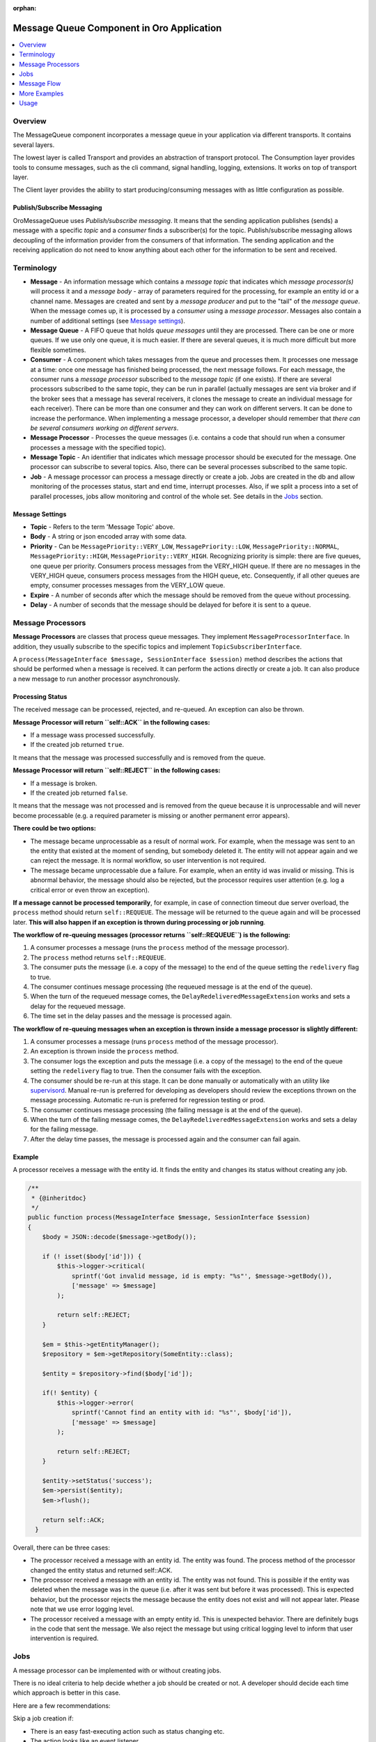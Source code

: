 :orphan:

.. _op-structure--mq--complete:

Message Queue Component in Oro Application
==========================================

.. contents::
   :local:
   :depth: 1

Overview
--------

The MessageQueue component incorporates a message queue in your application via
different transports. It contains several layers.

The lowest layer is called Transport and provides an abstraction of
transport protocol. The Consumption layer provides tools to consume
messages, such as the cli command, signal handling, logging, extensions. It
works on top of transport layer.

The Client layer provides the ability to start producing/consuming
messages with as little configuration as possible.


Publish/Subscribe Messaging
~~~~~~~~~~~~~~~~~~~~~~~~~~~

OroMessageQueue uses *Publish/subscribe messaging*. It means that the
sending application publishes (sends) a message with a specific *topic*
and a *consumer* finds a subscriber(s) for the topic. Publish/subscribe
messaging allows decoupling of the information provider from the
consumers of that information. The sending application and the receiving
application do not need to know anything about each other for the
information to be sent and received.

Terminology
-----------

-  **Message** - An information message which contains a *message topic*
   that indicates which *message processor(s)* will process it and a
   *message body* - array of parameters required for the processing, for
   example an entity id or a channel name. Messages are created and sent
   by a *message producer* and put to the "tail" of the *message queue*.
   When the message comes up, it is processed by a *consumer* using a
   *message processor*. Messages also contain a number of additional
   settings (see `Message settings <#message-settings>`__).
-  **Message Queue** - A FIFO queue that holds *queue messages* until
   they are processed. There can be one or more queues. If we use only
   one queue, it is much easier. If there are several queues, it is much
   more difficult but more flexible sometimes.
-  **Consumer** - A component which takes messages from the queue and
   processes them. It processes one message at a time: once one message
   has finished being processed, the next message follows. For each
   message, the consumer runs a *message processor* subscribed to the
   *message topic* (if one exists). If there are several processors
   subscribed to the same topic, they can be run in parallel (actually
   messages are sent via broker and if the broker sees that a message
   has several receivers, it clones the message to create an individual
   message for each receiver). There can be more than one consumer and
   they can work on different servers. It can be done to increase the
   performance. When implementing a message processor, a developer
   should remember that *there can be several consumers working on
   different servers*.
-  **Message Processor** - Processes the queue messages (i.e. contains a
   code that should run when a consumer processes a message with the
   specified topic).
-  **Message Topic** - An identifier that indicates which message
   processor should be executed for the message. One processor can
   subscribe to several topics. Also, there can be several processes
   subscribed to the same topic.
-  **Job** - A message processor can process a message directly or
   create a job. Jobs are created in the db and allow monitoring of the
   processes status, start and end time, interrupt processes. Also, if
   we split a process into a set of parallel processes, jobs allow
   monitoring and control of the whole set. See details in the
   `Jobs <#jobs>`__ section.

Message Settings
~~~~~~~~~~~~~~~~

-  **Topic** - Refers to the term 'Message Topic' above.
-  **Body** - A string or json encoded array with some data.
-  **Priority** - Can be ``MessagePriority::VERY_LOW``,
   ``MessagePriority::LOW``, ``MessagePriority::NORMAL``,
   ``MessagePriority::HIGH``, ``MessagePriority::VERY_HIGH``.
   Recognizing priority is simple: there are five queues, one queue per
   priority. Consumers process messages from the VERY\_HIGH queue. If
   there are no messages in the VERY\_HIGH queue, consumers process
   messages from the HIGH queue, etc. Consequently, if all other queues
   are empty, consumer processes messages from the VERY\_LOW queue.
-  **Expire** - A number of seconds after which the message should be
   removed from the queue without processing.
-  **Delay** - A number of seconds that the message should be delayed
   for before it is sent to a queue.

Message Processors
------------------

**Message Processors** are classes that process queue messages. They
implement ``MessageProcessorInterface``. In addition, they usually
subscribe to the specific topics and implement
``TopicSubscriberInterface``.

A ``process(MessageInterface $message, SessionInterface $session)``
method describes the actions that should be performed when a message is
received. It can perform the actions directly or create a job. It can
also produce a new message to run another processor asynchronously.

Processing Status
~~~~~~~~~~~~~~~~~

The received message can be processed, rejected, and re-queued. An
exception can also be thrown.

**Message Processor will return ``self::ACK`` in the following cases:**

-  If a message wass processed successfully.
-  If the created job returned ``true``.

It means that the message was processed successfully and is removed from
the queue.

**Message Processor will return ``self::REJECT`` in the following
cases:**

-  If a message is broken.
-  If the created job returned ``false``.

It means that the message was not processed and is removed from the
queue because it is unprocessable and will never become processable
(e.g. a required parameter is missing or another permanent error
appears).

**There could be two options:**

-  The message became unprocessable as a result of normal work. For
   example, when the message was sent to an the entity that existed at
   the moment of sending, but somebody deleted it. The entity will not
   appear again and we can reject the message. It is normal workflow, so
   user intervention is not required.
-  The message became unprocessable due a failure. For example, when an
   entity id was invalid or missing. This is abnormal behavior, the
   message should also be rejected, but the processor requires user
   attention (e.g. log a critical error or even throw an exception).

**If a message cannot be processed temporarily**, for example, in case
of connection timeout due server overload, the ``process`` method should
return ``self::REQUEUE``. The message will be returned to the queue
again and will be processed later. **This will also happen if an
exception is thrown during processing or job running**.

**The workflow of re-queuing messages (processor returns
``self::REQUEUE``) is the following:**

1. A consumer processes a message (runs the ``process`` method of the
   message processor).
2. The ``process`` method returns ``self::REQUEUE``.
3. The consumer puts the message (i.e. a copy of the message) to the end
   of the queue setting the ``redelivery`` flag to true.
4. The consumer continues message processing (the requeued message is at
   the end of the queue).
5. When the turn of the requeued message comes, the
   ``DelayRedeliveredMessageExtension`` works and sets a delay for the
   requeued message.
6. The time set in the delay passes and the message is processed again.

**The workflow of re-queuing messages when an exception is thrown inside
a message processor is slightly different:**

1. A consumer processes a message (runs ``process`` method of the
   message processor).
2. An exception is thrown inside the ``process`` method.
3. The consumer logs the exception and puts the message (i.e. a copy of
   the message) to the end of the queue setting the ``redelivery`` flag
   to true. Then the consumer fails with the exception.
4. The consumer should be re-run at this stage. It can be done manually
   or automatically with an utility like
   `supervisord <http://supervisord.org/>`__. Manual re-run is preferred
   for developing as developers should review the exceptions thrown on
   the message processing. Automatic re-run is preferred for regression
   testing or prod.
5. The consumer continues message processing (the failing message is at
   the end of the queue).
6. When the turn of the failing message comes, the
   ``DelayRedeliveredMessageExtension`` works and sets a delay for the
   failing message.
7. After the delay time passes, the message is processed again and the
   consumer can fail again.

Example
~~~~~~~

A processor receives a message with the entity id. It finds the entity
and changes its status without creating any job.

.. code:: php

        /**
         * {@inheritdoc}
         */
        public function process(MessageInterface $message, SessionInterface $session)
        {
            $body = JSON::decode($message->getBody());

            if (! isset($body['id'])) {
                $this->logger->critical(
                    sprintf('Got invalid message, id is empty: "%s"', $message->getBody()),
                    ['message' => $message]
                );

                return self::REJECT;
            }

            $em = $this->getEntityManager();
            $repository = $em->getRepository(SomeEntity::class);

            $entity = $repository->find($body['id']);

            if(! $entity) {
                $this->logger->error(
                    sprintf('Cannot find an entity with id: "%s"', $body['id']),
                    ['message' => $message]
                );

                return self::REJECT;
            }

            $entity->setStatus('success');
            $em->persist($entity);
            $em->flush();

            return self::ACK;
          }

Overall, there can be three cases:

-  The processor received a message with an entity id. The entity was
   found. The process method of the processor changed the entity status
   and returned self::ACK.
-  The processor received a message with an entity id. The entity was
   not found. This is possible if the entity was deleted when the
   message was in the queue (i.e. after it was sent but before it was
   processed). This is expected behavior, but the processor rejects the
   message because the entity does not exist and will not appear later.
   Please note that we use error logging level.
-  The processor received a message with an empty entity id. This is
   unexpected behavior. There are definitely bugs in the code that sent
   the message. We also reject the message but using critical logging
   level to inform that user intervention is required.

.. _op-structure--mq-component--jobs:

Jobs
----

A message processor can be implemented with or without creating jobs.

There is no ideal criteria to help decide whether a job should be
created or not. A developer should decide each time which approach is
better in this case.

Here are a few recommendations:

Skip a job creation if:

-  There is an easy fast-executing action such as status changing etc.
-  The action looks like an event listener.

Always create jobs if:

-  The action is complicated and can be executed for a long time.
-  There is a need to monitor execution status.
-  There is a need to run an unique job i.e. do not allow running a job with the
   same name until the previous job has finished.
-  There is a need to run a step-by-step action i.e. the message flow has
   several steps (tasks) which run one after another.
-  There is a need to split a job for a set of sub-jobs to run in parallel and
   monitor the status of the whole task.

Jobs are usually run with JobRunner.

JobRunner
~~~~~~~~~

JobRunner creates and runs a job. Usually one of the following methods
is used:

runUnique
^^^^^^^^^

``public function runUnique($ownerId, $name, \Closure $runCallback)``

Runs the ``$runCallback``. It does not allow another job with the same
name to be run at the same time.

createDelayed
^^^^^^^^^^^^^

``public function createDelayed($name, \Closure $startCallback)``

A sub-job which runs asynchronously (sending its own message). It can
only run inside another job.

runDelayed
^^^^^^^^^^

``public function runDelayed($jobId, \Closure $runCallback)``

This method is used inside a processor for a message which was sent with
createDelayed.

The ``$runCallback`` closure usually returns ``true`` or ``false``, the
job status depends on the returned value. See `Jobs
statuses <#jobs-statuses>`__ section for the details.

To reuse existing processor logic in scope of job it may be decorated
with ``DelayedJobRunnerDecoratingProcessor`` which will execute
runDelayed, pass control to given processor and then handle result in
format applicable for ``runDelayed``

A Dependent Job
~~~~~~~~~~~~~~~

Use a dependent job when your job flow has several steps but you want to
send a new message when all steps are finished.

In the example below, a root job is created. As soon as its work is
completed, it sends two messages with the 'topic1' and 'topic2' topics
to the queue.

.. code:: php

    class MessageProcessor implements MessageProcessorInterface
    {
        /**
         * @var JobRunner
         */
        private $jobRunner;

        /**
         * @var DependentJobService
         */
        private $dependentJob;

        public function process(MessageInterface $message, SessionInterface $session)
        {
            $data = JSON::decode($message->getBody());

            $result = $this->jobRunner->runUnique(
                $message->getMessageId(),
                'oro:index:reindex',
                function (JobRunner $runner, Job $job) use ($data) {
                    // register two dependent jobs
                    // next messages will be sent to queue when that job and all children are finished
                    $context = $this->dependentJob->createDependentJobContext($job->getRootJob());
                    $context->addDependentJob('topic1', 'message1');
                    $context->addDependentJob('topic2', 'message2', MessagePriority::VERY_HIGH);

                    $this->dependentJob->saveDependentJob($context);

                    // some work to do

                    return true; // if you want to ACK message or false to REJECT
                }
            );

            return $result ? self::ACK : self::REJECT;
        }
    }

The dependant jobs can be added only to root jobs (i.e. to the jobs
created with ``runUnique``, not ``runDelayed``).

Jobs Structure
~~~~~~~~~~~~~~

A two-level job hierarchy is created for the process where:

-  A root job can have a few child jobs.
-  A child job can have one root job.
-  A child job cannot have child jobs of its own.
-  A root job cannot have a root job of its own.

-  If we use just ``runUnique``, then a parent and a child jobs with the
   same name are created.
-  If we use ``runUnique`` and ``createDelayed`` inside it, then a
   parent and a child job for ``runUnique`` are created. Then each run
   of ``createDelayed`` adds another child for the runUnique parent.

Job Statuses
~~~~~~~~~~~~

-  **Single job:** When a message is being processed by a consumer and a
   JobRunner method ``runUnique`` is called without creating any child
   jobs:
-  The root job is created and the closure passed in params runs. The
   job gets ``Job::STATUS_RUNNING`` status, the job ``startedAt`` field
   is set to the current time.
-  If the closure returns ``true``, the job status is changed to
   ``Job::STATUS_SUCCESS``, the job ``stoppedAt`` field is changed to
   the current time.
-  If the closure returns ``false`` or throws an exception, the job
   status is changed to ``Job::STATUS_FAILED``, the job ``stoppedAt``
   field is changed to the current time.
-  If someone interrupts the job, it stops working and gets
   ``Job::STATUS_CANCELLED`` status, the job ``stoppedAt`` field is
   changed to the current time.
-  **Child jobs:** When a message is being processed by a consumer, a
   JobRunner method ``runUnique`` is called which creates child jobs
   with ``createDelayed``:
-  The root job is created and the closure passed in params runs. The
   job gets ``Job::STATUS_RUNNING`` status, the job ``startedAt`` field
   is set to the current time.
-  When the JobRunner method ``createDelayed`` is called, the child jobs
   are created and get the ``Job::STATUS_NEW`` statuses. The messages
   for the jobs are sent to the message queue.
-  When a message for a child job is being processed by a consumer and a
   JobRunner method ``runDelayed`` is called, the closure runs and the
   child jobs get ``Job::STATUS_RUNNING`` status.
-  If the closure returns ``true``, the child job status is changed to
   ``Job::STATUS_SUCCESS``, the job ``stoppedAt`` field is changed to
   the current time.
-  If the closure returns ``false`` or throws an exception, the child
   job status is changed to ``Job::STATUS_FAILED``, the job
   ``stoppedAt`` field is changed to the current time.
-  When all child jobs are stopped, the root job status is changed
   according to the child jobs statuses.
-  If someone interrupts a child job, it stops working and gets
   ``Job::STATUS_CANCELLED`` status, the job ``stoppedAt`` field is
   changed to the current time.
-  If someone interrupts the root job, the child jobs that are already
   running finish their work and get the statuses according to the work
   result (see the description above). The child jobs that are not run
   yet are cancelled and get ``Job::STATUS_CANCELLED`` statuses.
-  **Also:** If a jobs closure returns ``true``, the process method
   which runs this job should return ``self::ACK``. If a job closure
   returns ``false``, the process method which runs this job should
   return ``self::REJECT``.

Message Flow
------------

Simple flow
~~~~~~~~~~~

Usually the message flow looks the following way:

.. figure:: /admin_guide/img/op_structure/simple_message_flow.png
   :alt: Simple Message Flow

   Simple Message Flow

However, if there are more than one processor subscribed to the same
topic, the flow becomes more complicated. The client's message producer
sends a message to a router message processor. It takes the message and
searches for real recipients that are interested in such message. Then
it sends a copy of the message to all of them. Each target message
processor takes its copy of the message and processes it.

Simple Way to Run Several Processes in Parallel
~~~~~~~~~~~~~~~~~~~~~~~~~~~~~~~~~~~~~~~~~~~~~~~

Let us imagine that we want to run two processes in parallel. In this
case, we can create a Processor B with the first process and Processor C
with the second process. We can then create Processor A, inject Message
Producer into it, and send messages to Processor B and Processor C. The
messages are put to the queue and when their turn comes, the consumers
run processes B and C. That could be done in parallel.

.. figure:: /admin_guide/img/op_structure/simple_parallel_processes_running.png
   :alt: Simple Parallel Process Running Flow

   Simple Parallel Process Running Flow

Code example:

.. code:: php


        public function process(MessageInterface $message, SessionInterface $session)
        {
            $data = JSON::decode($message->getBody());

            if ({$message is invalid}) {
                $this->logger->critical(
                    sprintf('Got invalid message: "%s"', $message->getBody()),
                    ['message' => $message]
                );

                return self::REJECT;
            }

            foreach ($data['ids'] as $id) {
                $this->producer->send(Topics::DO_SOMETHING_WITH_ENTITY, [
                    'id' => $id,
                    'targetClass' => $data['targetClass'],
                    'targetId' => $data['targetId'],
                ]);
            }

            $this->logger->info(sprintf(
                'Sent "%s" messages',
                count($data['ids'])
            ));

            return self::ACK;
        }

The processor in the example accepts an array of some entity ids and
sends a message ``Topics:DO_SOMETHING_WITH_ENTITY`` to each id. The
messages are put to the message queue and will be processed when their
turn comes. It could be done in parallel if several consumers are
running.

The approach is simple and works perfectly well, although it has a few
flaws.

-  We do not have a way to **monitor** the **status** of processes
   except for reading log files. In the example above we do not know how
   many entities are being processed and how many are still in the
   queue. We also do not know how many entities were processed
   successfully and how many received errors during the processing.
-  We cannot ensure the **unique** run.
-  We cannot easily **interrupt** the running processes.

Flow to Run Parallel Jobs via Creating a Root Job and Child Jobs Using runUnique/createDelayed/runDelayed
~~~~~~~~~~~~~~~~~~~~~~~~~~~~~~~~~~~~~~~~~~~~~~~~~~~~~~~~~~~~~~~~~~~~~~~~~~~~~~~~~~~~~~~~~~~~~~~~~~~~~~~~~

This way of running parallel jobs is more appropriate than the previous
one, although it is slightly more complicated. It is, however, the
preferred way for the parallel processes implementation.

The task is the same as the previous one. We want to run two processes
in parallel. We are also creating processors A, B and C but they are
slightly different.

We inject JobRunner to *Processor A*. Inside the ``process`` method, it
runs ``runUnique`` method. In the closure of the ``runUnique``, it runs
``createDelayed`` method for *Processor B* and for *Processor C* passing
``jobId`` param to its closure. Inside the closures of
``createDelayed``, the messages for *Processor B* and *Processor C* are
created and sent. We should also add the ``jobId`` params to the message
bodies except for the required params.

Processors B and C are also slightly different. Their process methods
call ``runDelayed`` method passing the received ``jobId`` param.

The benefits are the following:

-  **Unique running**. As we use ``runUnique`` method in Processor A, a
   new instance of it cannot run until the previous instance completes
   all the jobs.
-  **Jobs are created in the db**. A root job is created for Processor A
   and child jobs are added to it for Processors B and C.
-  **Status monitoring**. We can see the statuses of all the child jobs:
   *new* for just created, *running* for the jobs that are currently
   running, *success* for the jobs that finished successfully and
   *failed* for the jobs that failed.
-  A root job status is *running* until all child jobs are finished.
-  **Interrupt**. We can interrupt a child job or a root job. If we
   interrupt a root job, all its running child jobs complete their work.
   Child jobs that have not started will not start.

.. figure:: /admin_guide/img/op_structure/running_parallel_jobs.png
   :alt: Running Parallel Jobs

   Running Parallel Jobs - a Root Job with async Sub-jobs

Example of createDelayed and runDelayed Usage
^^^^^^^^^^^^^^^^^^^^^^^^^^^^^^^^^^^^^^^^^^^^^

The processor subscribes to ``Topics::DO_BIG_JOB`` and runs a unique big
job (the name of the job is Topics::DO\_BIG\_JOB - the same as the topic
name so it will not be possible to run another big job at the same time)
The processor creates a set of delayed jobs, each of them sends
``Topics::DO_SMALL_JOB`` message.

.. code:: php

        /**
         * {@inheritdoc}
         */
        public function process(MessageInterface $message, SessionInterface $session)
        {
            $bigJobParts = JSON::decode($message->getBody());

            $result = $this->jobRunner->runUnique( //a root job is creating here
                $message->getMessageId(),
                Topics::DO_BIG_JOB,
                function (JobRunner $jobRunner) use ($bigJobParts) {

                    foreach ($bigJobParts as $smallJob) {
                        $jobRunner->createDelayed( // child jobs are creating here and get new status
                            sprintf('%s:%s', Topics::DO_SMALL_JOB, $smallJob),
                            function (JobRunner $jobRunner, Job $child) use ($smallJob) {
                                $this->producer->send(Topics::DO_SMALL_JOB, [ // messages for child jobs are sent here
                                    'smallJob' => $smallJob,
                                    'jobId' => $child->getId(), // the created child jobs ids are passing as message body params
                                ]);
                            }
                        );
                    }

                    return true;
                }
            );

            return $result ? self::ACK : self::REJECT;
        }

The processor subscribes to the ``Topics::DO_SMALL_JOB`` and runs the
created delayed job.

.. code:: php

        /**
         * {@inheritdoc}
         */
        public function process(MessageInterface $message, SessionInterface $session)
        {
            $payload = JSON::decode($message->getBody());

            $result = $this->jobRunner->runDelayed($payload['jobId'], function (JobRunner $jobRunner) use ($payload) {
                //the child job status with the id $payload['jobId'] is changed from new to running

                $smallJobData = $payload['smallJob'];

                if (! $this->checkDataValidity($smallJobData))) {
                    $this->logger->error(
                        sprintf('Invalid data received: "%s"', $smallJobData),
                        ['message' => $payload]
                    );

                    return false; //the child job status with the id $payload['jobId'] is changed from running to failed
                }

                return true; //the child job status with the id $payload['jobId'] is changed from running to success
            });

            return $result ? self::ACK : self::REJECT;
        }

A root job is created for the big job and a set of its child jobs is
created for the small jobs.

More Examples
-------------

Run Only a Single Job (i.e. Job with One Step with runUnique)
~~~~~~~~~~~~~~~~~~~~~~~~~~~~~~~~~~~~~~~~~~~~~~~~~~~~~~~~~~~~~

.. code:: php

    class MessageProcessor implements MessageProcessorInterface
    {
        /**
         * @var JobRunner
         */
        private $jobRunner;

        public function process(MessageInterface $message, SessionInterface $session)
        {
            $data = JSON::decode($message->getBody());

            $result = $this->jobRunner->runUnique(
                $message->getMessageId(),
                'oro:index:reindex',
                function (JobRunner $runner, Job $job) use ($data) {
                    // do your job

                    return true; // if you want to ACK message or false to REJECT
                }
            );

            return $result ? self::ACK : self::REJECT;
        }
    }

Job Flow Has Two or More Steps
~~~~~~~~~~~~~~~~~~~~~~~~~~~~~~

.. code:: php

    class Step1MessageProcessor implements MessageProcessorInterface
    {
        /**
         * @var JobRunner
         */
        private $jobRunner;

        /**
         * @var MessageProducerInterface
         */
        private $producer;

        public function process(MessageInterface $message, SessionInterface $session)
        {
            $data = JSON::decode($message->getBody());

            $result = $this->jobRunner->runUnique(
                $message->getMessageId(),
                'oro:index:reindex',
                function (JobRunner $runner, Job $job) use ($data) {
                    // for example first step generates tasks for step two

                    foreach ($entities as $entity) {
                        // every job name must be unique
                        $jobName = 'oro:index:index-single-entity:' . $entity->getId();
                        $runner->createDelayed(
                            $jobName,
                            function (JobRunner $runner, Job $childJob) use ($entity) {
                                $this->producer->send('oro:index:index-single-entity', [
                                    'entityId' => $entity->getId(),
                                    'jobId' => $childJob->getId(),
                                ])
                        });
                    }

                    return true; // if you want to ACK message or false to REJECT
                }
            );

            return $result ? self::ACK : self::REJECT;
        }
    }

    class Step2MessageProcessor implements MessageProcessorInterface
    {
        /**
         * @var JobRunner
         */
        private $jobRunner;

        public function process(MessageInterface $message, SessionInterface $session)
        {
            $data = JSON::decode($message->getBody());

            $result = $this->jobRunner->runDelayed(
                $data['jobId'],
                function (JobRunner $runner, Job $job) use ($data) {
                    // do your job

                    return true; // if you want to ACK message or false to REJECT
                }
            );

            return $result ? self::ACK : self::REJECT;
        }
    }

Usage
-----

The following is an example of a message producing using only a
transport layer:

.. code:: php

    <?php

    use Oro\Component\MessageQueue\Transport\Dbal\DbalConnection;
    use Doctrine\DBAL\Configuration;
    use Doctrine\DBAL\DriverManager;

    $doctrineConnection = DriverManager::getConnection(
        ['url' => 'mysql://user:secret@localhost/mydb'],
        new Configuration
    );

    $connection = new DbalConnection($doctrineConnection, 'oro_message_queue');

    $session = $connection->createSession();

    $queue = $session->createQueue('aQueue');
    $message = $session->createMessage('Something has happened');

    $session->createProducer()->send($queue, $message);

    $session->close();
    $connection->close();

The following is an example of a message consuming using only a
transport layer:

.. code:: php

    use Oro\Component\MessageQueue\Transport\Dbal\DbalConnection;
    use Doctrine\DBAL\Configuration;
    use Doctrine\DBAL\DriverManager;

    $doctrineConnection = DriverManager::getConnection(
        ['url' => 'mysql://user:secret@localhost/mydb'],
        new Configuration
    );

    $connection = new DbalConnection($doctrineConnection, 'oro_message_queue');

    $session = $connection->createSession();

    $queue = $session->createQueue('aQueue');
    $consumer = $session->createConsumer($queue);

    while (true) {
        if ($message = $consumer->receive()) {
            echo $message->getBody();

            $consumer->acknowledge($message);
        }
    }

    $session->close();
    $connection->close();

The following is an example of a message consuming using consumption
layer:

.. code:: php

    <?php
    use Oro\Component\MessageQueue\Consumption\MessageProcessor;

    class FooMessageProcessor implements MessageProcessor
    {
        public function process(Message $message, Session $session)
        {
            echo $message->getBody();

            return self::ACK;
        }
    }

.. code:: php

    <?php
    use Doctrine\DBAL\Configuration;
    use Doctrine\DBAL\DriverManager;
    use Oro\Component\MessageQueue\Consumption\ChainExtension;
    use Oro\Component\MessageQueue\Consumption\QueueConsumer;
    use Oro\Component\MessageQueue\Transport\Dbal\DbalConnection;

    $doctrineConnection = DriverManager::getConnection(
        ['url' => 'mysql://user:secret@localhost/mydb'],
        new Configuration
    );

    $connection = new DbalConnection($doctrineConnection, 'oro_message_queue');

    $queueConsumer = new QueueConsumer($connection, new ChainExtension([]));
    $queueConsumer->bind('aQueue', new FooMessageProcessor());

    try {
        $queueConsumer->consume();
    } finally {
        $queueConsumer->getConnection()->close();
    }
